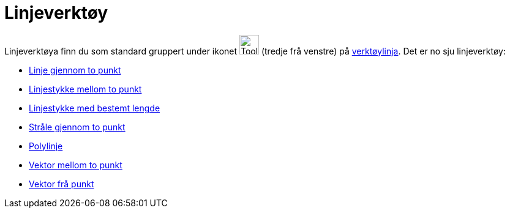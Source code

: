 = Linjeverktøy
:page-en: tools/Line_Tools
ifdef::env-github[:imagesdir: /nn/modules/ROOT/assets/images]

Linjeverktøya finn du som standard gruppert under ikonet image:Tool_Line_through_Two_Points.gif[Tool Line through Two
Points.gif,width=32,height=32] (tredje frå venstre) på xref:/Verktøylinje.adoc[verktøylinja]. Det er no sju
linjeverktøy:

* xref:/tools/Linje_gjennom_to_punkt.adoc[Linje gjennom to punkt]
* xref:/tools/Linjestykke_mellom_to_punkt.adoc[Linjestykke mellom to punkt]
* xref:/tools/Linjestykke_med_bestemt_lengde.adoc[Linjestykke med bestemt lengde]
* xref:/tools/Stråle_gjennom_to_punkt.adoc[Stråle gjennom to punkt]
* xref:/tools/Polylinje.adoc[Polylinje]
* xref:/tools/Vektor_mellom_to_punkt.adoc[Vektor mellom to punkt]
* xref:/tools/Vektor_frå_punkt.adoc[Vektor frå punkt]
